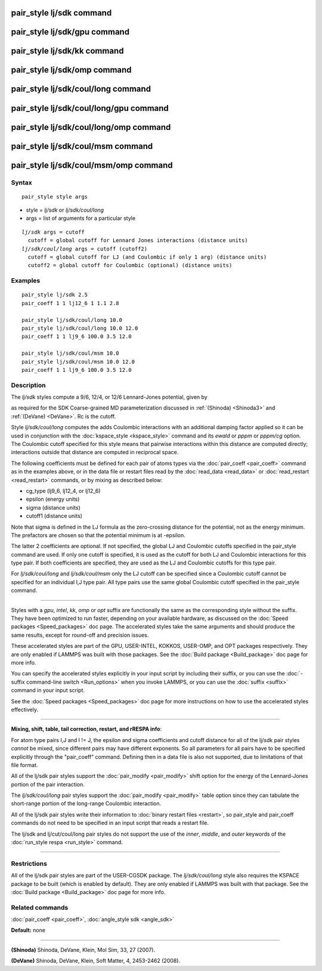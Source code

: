 .. index:: pair\_style lj/sdk

pair\_style lj/sdk command
==========================

pair\_style lj/sdk/gpu command
==============================

pair\_style lj/sdk/kk command
=============================

pair\_style lj/sdk/omp command
==============================

pair\_style lj/sdk/coul/long command
====================================

pair\_style lj/sdk/coul/long/gpu command
========================================

pair\_style lj/sdk/coul/long/omp command
========================================

pair\_style lj/sdk/coul/msm command
===================================

pair\_style lj/sdk/coul/msm/omp command
=======================================

Syntax
""""""


.. parsed-literal::

   pair_style style args

* style = *lj/sdk* or *lj/sdk/coul/long*
* args = list of arguments for a particular style


.. parsed-literal::

     *lj/sdk* args = cutoff
       cutoff = global cutoff for Lennard Jones interactions (distance units)
     *lj/sdk/coul/long* args = cutoff (cutoff2)
       cutoff = global cutoff for LJ (and Coulombic if only 1 arg) (distance units)
       cutoff2 = global cutoff for Coulombic (optional) (distance units)

Examples
""""""""


.. parsed-literal::

   pair_style lj/sdk 2.5
   pair_coeff 1 1 lj12_6 1 1.1 2.8

   pair_style lj/sdk/coul/long 10.0
   pair_style lj/sdk/coul/long 10.0 12.0
   pair_coeff 1 1 lj9_6 100.0 3.5 12.0

   pair_style lj/sdk/coul/msm 10.0
   pair_style lj/sdk/coul/msm 10.0 12.0
   pair_coeff 1 1 lj9_6 100.0 3.5 12.0

Description
"""""""""""

The *lj/sdk* styles compute a 9/6, 12/4, or 12/6 Lennard-Jones potential,
given by

.. image:: Eqs/pair_cmm.jpg
   :align: center

as required for the SDK Coarse-grained MD parameterization discussed in
:ref:`(Shinoda) <Shinoda3>` and :ref:`(DeVane) <DeVane>`.  Rc is the cutoff.

Style *lj/sdk/coul/long* computes the adds Coulombic interactions
with an additional damping factor applied so it can be used in
conjunction with the :doc:`kspace_style <kspace_style>` command and
its *ewald* or *pppm* or *pppm/cg* option.  The Coulombic cutoff
specified for this style means that pairwise interactions within
this distance are computed directly; interactions outside that
distance are computed in reciprocal space.

The following coefficients must be defined for each pair of atoms
types via the :doc:`pair_coeff <pair_coeff>` command as in the examples
above, or in the data file or restart files read by the
:doc:`read_data <read_data>` or :doc:`read_restart <read_restart>`
commands, or by mixing as described below:

* cg\_type (lj9\_6, lj12\_4, or lj12\_6)
* epsilon (energy units)
* sigma (distance units)
* cutoff1 (distance units)

Note that sigma is defined in the LJ formula as the zero-crossing
distance for the potential, not as the energy minimum. The prefactors
are chosen so that the potential minimum is at -epsilon.

The latter 2 coefficients are optional.  If not specified, the global
LJ and Coulombic cutoffs specified in the pair\_style command are used.
If only one cutoff is specified, it is used as the cutoff for both LJ
and Coulombic interactions for this type pair.  If both coefficients
are specified, they are used as the LJ and Coulombic cutoffs for this
type pair.

For *lj/sdk/coul/long* and *lj/sdk/coul/msm* only the LJ cutoff can be
specified since a Coulombic cutoff cannot be specified for an
individual I,J type pair.  All type pairs use the same global
Coulombic cutoff specified in the pair\_style command.


----------


Styles with a *gpu*\ , *intel*\ , *kk*\ , *omp* or *opt* suffix are
functionally the same as the corresponding style without the suffix.
They have been optimized to run faster, depending on your available
hardware, as discussed on the :doc:`Speed packages <Speed_packages>` doc
page.  The accelerated styles take the same arguments and should
produce the same results, except for round-off and precision issues.

These accelerated styles are part of the GPU, USER-INTEL, KOKKOS,
USER-OMP, and OPT packages respectively.  They are only enabled if
LAMMPS was built with those packages.  See the :doc:`Build package <Build_package>` doc page for more info.

You can specify the accelerated styles explicitly in your input script
by including their suffix, or you can use the :doc:`-suffix command-line switch <Run_options>` when you invoke LAMMPS, or you can use the
:doc:`suffix <suffix>` command in your input script.

See the :doc:`Speed packages <Speed_packages>` doc page for more
instructions on how to use the accelerated styles effectively.


----------


**Mixing, shift, table, tail correction, restart, and rRESPA info**\ :

For atom type pairs I,J and I != J, the epsilon and sigma coefficients
and cutoff distance for all of the lj/sdk pair styles *cannot* be mixed,
since different pairs may have different exponents. So all parameters
for all pairs have to be specified explicitly through the "pair\_coeff"
command. Defining then in a data file is also not supported, due to
limitations of that file format.

All of the lj/sdk pair styles support the
:doc:`pair_modify <pair_modify>` shift option for the energy of the
Lennard-Jones portion of the pair interaction.

The *lj/sdk/coul/long* pair styles support the
:doc:`pair_modify <pair_modify>` table option since they can tabulate
the short-range portion of the long-range Coulombic interaction.

All of the lj/sdk pair styles write their information to :doc:`binary restart files <restart>`, so pair\_style and pair\_coeff commands do
not need to be specified in an input script that reads a restart file.

The lj/sdk and lj/cut/coul/long pair styles do not support
the use of the *inner*\ , *middle*\ , and *outer* keywords of the :doc:`run_style respa <run_style>` command.


----------


Restrictions
""""""""""""


All of the lj/sdk pair styles are part of the USER-CGSDK package.  The
*lj/sdk/coul/long* style also requires the KSPACE package to be built
(which is enabled by default).  They are only enabled if LAMMPS was
built with that package.  See the :doc:`Build package <Build_package>`
doc page for more info.

Related commands
""""""""""""""""

:doc:`pair_coeff <pair_coeff>`, :doc:`angle_style sdk <angle_sdk>`

**Default:** none


----------


.. _Shinoda3:



**(Shinoda)** Shinoda, DeVane, Klein, Mol Sim, 33, 27 (2007).

.. _DeVane:



**(DeVane)**  Shinoda, DeVane, Klein, Soft Matter, 4, 2453-2462 (2008).


.. _lws: http://lammps.sandia.gov
.. _ld: Manual.html
.. _lc: Commands_all.html
